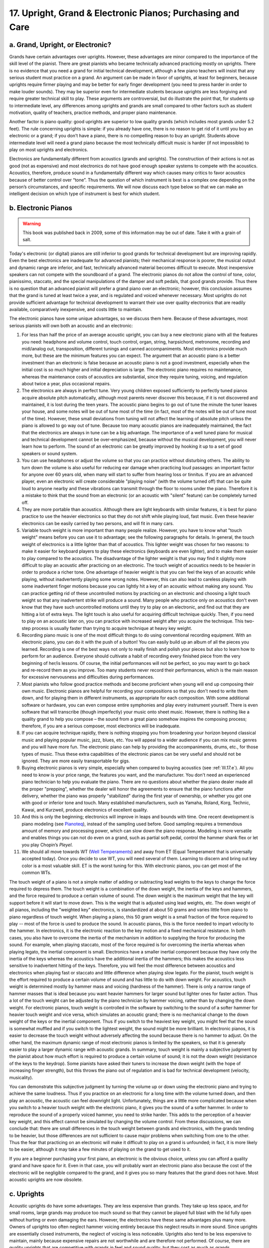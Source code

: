 .. _III.17:

17. Upright, Grand & Electronic Pianos; Purchasing and Care
-----------------------------------------------------------

.. _III.17.a:

a. Grand, Upright, or Electronic?
^^^^^^^^^^^^^^^^^^^^^^^^^^^^^^^^^

Grands have certain advantages over uprights. However, these advantages are
minor compared to the importance of the skill level of the pianist. There are
great pianists who became technically advanced practicing mostly on uprights.
There is no evidence that you need a grand for initial technical development,
although a few piano teachers will insist that any serious student must
practice on a grand. An argument can be made in favor of uprights, at least for
beginners, because uprights require firmer playing and may be better for early
finger development (you need to press harder in order to make louder sounds).
They may be superior even for intermediate students because uprights are less
forgiving and require greater technical skill to play. These arguments are
controversial, but do illustrate the point that, for students up to
intermediate level, any differences among uprights and grands are small
compared to other factors such as student motivation, quality of teachers,
practice methods, and proper piano maintenance.

Another factor is piano quality: good uprights are superior to low quality
grands (which includes most grands under 5.2 feet). The rule concerning
uprights is simple: if you already have one, there is no reason to get rid of
it until you buy an electronic or a grand; if you don't have a piano, there is
no compelling reason to buy an upright. Students above intermediate level will
need a grand piano because the most technically difficult music is harder (if
not impossible) to play on most uprights and electronics.

Electronics are fundamentally different from acoustics (grands and uprights).
The construction of their actions is not as good (not as expensive) and most
electronics do not have good enough speaker systems to compete with the
acoustics. Acoustics, therefore, produce sound in a fundamentally different way
which causes many critics to favor acoustics because of better control over
“tone”. Thus the question of which instrument is best is a complex one
depending on the person’s circumstances, and specific requirements. We will now
discuss each type below so that we can make an intelligent decision on which
type of instrument is best for which student.

.. _III.17.b:

b. Electronic Pianos
^^^^^^^^^^^^^^^^^^^^

.. _Pianoteq: http://www.pianoteq.com/
.. _Well Temperaments: http://en.wikipedia.org/Equal_Temperament

.. warning::
   This book was published back in 2009, some of this information may be out
   of date. Take it with a grain of salt.

Today's electronic (or digital) pianos are still inferior to good grands for
technical development but are improving rapidly. Even the best electronics are
inadequate for advanced pianists; their mechanical response is poorer, the
musical output and dynamic range are inferior, and fast, technically advanced
material becomes difficult to execute. Most inexpensive speakers can not
compete with the soundboard of a grand. The electronic pianos do not allow the
control of tone, color, pianissimo, staccato, and the special manipulations of
the damper and soft pedals, that good grands provide. Thus there is no question
that an advanced pianist will prefer a grand piano over an electronic; however,
this conclusion assumes that the grand is tuned at least twice a year, and is
regulated and voiced whenever necessary. Most uprights do not provide
sufficient advantage for technical development to warrant their use over
quality electronics that are readily available, comparatively inexpensive, and
costs little to maintain.

The electronic pianos have some unique advantages, so we discuss them here.
Because of these advantages, most serious pianists will own both an acoustic
and an electronic:

#. For less than half the price of an average acoustic upright, you can buy a
   new electronic piano with all the features you need: headphone and volume
   control, touch control, organ, string, harpsichord, metronome, recording and
   midi/analog out, transposition, different tunings and canned accompaniments.
   Most electronics provide much more, but these are the minimum features you
   can expect. The argument that an acoustic piano is a better investment than 
   an electronic is false because an acoustic piano is not a good investment,
   especially when the initial cost is so much higher and initial depreciation
   is large. The electronic piano requires no maintenance, whereas the 
   maintenance costs of acoustics are substantial, since they require tuning,
   voicing, and regulation about twice a year, plus occasional repairs.
#. The electronics are always in perfect tune. Very young children exposed
   sufficiently to perfectly tuned pianos acquire absolute pitch automatically,
   although most parents never discover this because, if it is not discovered
   and maintained, it is lost during the teen years. The acoustic piano begins
   to go out of tune the minute the tuner leaves your house, and some notes 
   will be out of tune most of the time (in fact, most of the notes will be out
   of tune most of the time). However, these small deviations from tuning will
   not affect the learning of absolute pitch unless the piano is allowed to go
   way out of tune. Because too many acoustic pianos are inadequately maintained,
   the fact that the electronics are always in tune can be a big advantage. The 
   importance of a well tuned piano for musical and technical development cannot
   be over-emphasized, because without the musical development, you will never 
   learn how to perform. The sound of an electronic can be greatly improved by 
   hooking it up to a set of good speakers or sound system.
#. You can use headphones or adjust the volume so that you can practice without
   disturbing others. The ability to turn down the volume is also useful for
   reducing ear damage when practicing loud passages: an important factor for
   anyone over 60 years old, when many will start to suffer from hearing loss or
   tinnitus. If you are an advanced player, even an electronic will create
   considerable "playing noise" (with the volume turned off) that can be quite
   loud to anyone nearby and these vibrations can transmit through the floor to
   rooms under the piano. Therefore it is a mistake to think that the sound from
   an electronic (or an acoustic with "silent" feature) can be completely turned
   off. 
#. They are more portable than acoustics. Although there are light keyboards
   with similar features, it is best for piano practice to use the heavier
   electronics so that they do not shift while playing loud, fast music. Even
   these heavier electronics can be easily carried by two persons, and will fit
   in many cars.
#. Variable touch weight is more important than many people realize. However,
   you have to know what "touch weight" means before you can use it to 
   advantage; see the following paragraphs for details. In general, the touch 
   weight of electronics is a little lighter than that of acoustics. This 
   lighter weight was chosen for two reasons: to make it easier for keyboard 
   players to play these electronics (keyboards are even lighter), and to make 
   them easier to play compared to the acoustics. The disadvantage of the 
   lighter weight is that you may find it slightly more difficult to play an 
   acoustic after practicing on an electronic. The touch weight of acoustics
   needs to be heavier in order to produce a richer tone. One advantage of 
   heavier weight is that you can feel the keys of an acoustic while playing,
   without inadvertently playing some wrong notes. However, this can also lead
   to careless playing with some inadvertent finger motions because you can 
   lightly hit a key of an acoustic without making any sound. You can practice
   getting rid of these uncontrolled motions by practicing on an electronic and 
   choosing a light touch weight so that any inadvertent strike will produce a
   sound. Many people who practice only on acoustics don't even know that they 
   have such uncontrolled motions until they try to play on an electronic, and
   find out that they are hitting a lot of extra keys. The light touch is also
   useful for acquiring difficult technique quickly. Then, if you need to play
   on an acoustic later on, you can practice with increased weight after you
   acquire the technique. This two-step process is usually faster than trying
   to acquire technique at heavy key weight.
#. Recording piano music is one of the most difficult things to do using
   conventional recording equipment. With an electronic piano, you can do it
   with the push of a button! You can easily build up an album of all the pieces
   you learned. Recording is one of the best ways not only to really finish and
   polish your pieces but also to learn how to perform for an audience. Everyone
   should cultivate a habit of recording every finished piece from the very
   beginning of her/is lessons. Of course, the initial performances will not be
   perfect, so you may want to go back and re-record them as you improve. Too
   many students never record their performances, which is the main reason for
   excessive nervousness and difficulties during performances.
#. Most pianists who follow good practice methods and become proficient when
   young will end up composing their own music. Electronic pianos are helpful
   for recording your compositions so that you don't need to write them down,
   and for playing them in different instruments, as appropriate for each 
   composition.  With some additional software or hardware, you can even compose
   entire symphonies and play every instrument yourself. There is even software
   that will transcribe (though imperfectly) your music onto sheet music.
   However, there is nothing like a quality grand to help you compose – the 
   sound from a great piano somehow inspires the composing process; therefore,
   if you are a serious composer, most electronics will be inadequate.
#. If you can acquire technique rapidly, there is nothing stopping you from
   broadening your horizon beyond classical music and playing popular music,
   jazz, blues, etc. You will appeal to a wider audience if you can mix music
   genres and you will have more fun. The electronic piano can help by providing
   the accompaniments, drums, etc., for those types of music. Thus these extra
   capabilities of the electronic pianos can be very useful and should not be
   ignored. They are more easily transportable for gigs.
#. Buying electronic pianos is very simple, especially when compared to buying
   acoustics (see :ref:`III.17.e`). All you need to know is your price range,
   the features you want, and the manufacturer. You don't need an experienced
   piano technician to help you evaluate the piano. There are no questions about
   whether the piano dealer made all the proper "prepping", whether the dealer
   will honor the agreements to ensure that the piano functions after delivery, 
   whether the piano was properly "stabilized" during the first year of 
   ownership, or whether you got one with good or inferior tone and touch. Many 
   established manufacturers, such as Yamaha, Roland, Korg, Technic, Kawai, and
   Kurzweil, produce electronics of excellent quality.
#. And this is only the beginning; electronics will improve in leaps and bounds
   with time. One recent development is piano modeling (see `Pianoteq`_), 
   instead of the sampling used before. Good sampling requires a tremendous 
   amount of memory and processing power, which can slow down the piano response.
   Modeling is more versatile and enables things you can not do even on a grand,
   such as partial soft pedal, control the hammer shank flex or let you play 
   Chopin’s *Pleyel*.
#. We should all move towards WT (`Well Temperaments`_) and away from ET (Equal
   Temperament that is universally accepted today). Once you decide to use WT,
   you will need several of them. Learning to discern and bring out key color is 
   a most valuable skill. ET is the worst tuning for this. With electronic 
   pianos, you can get most of the common WTs.

The touch weight of a piano is not a simple matter of adding or subtracting
lead weights to the keys to change the force required to depress them. The
touch weight is a combination of the down weight, the inertia of the keys and
hammers, and the force required to produce a certain volume of sound. The down
weight is the maximum weight that the key will support before it will start to
move down. This is the weight that is adjusted using lead weights, etc. The
down weight of all pianos, including the "weighted key" electronics, is
standardized at about 50 grams and varies little from piano to piano regardless
of touch weight. When playing a piano, this 50 gram weight is a small fraction
of the force required to play -- most of the force is used to produce the
sound. In acoustic pianos, this is the force needed to impart velocity to the
hammer. In electronics, it is the electronic reaction to the key motion and a
fixed mechanical resistance. In both cases, you also have to overcome the
inertia of the mechanism in addition to supplying the force for producing the
sound. For example, when playing staccato, most of the force required is for
overcoming the inertia whereas when playing legato, the inertial component is
small. Electronics have a smaller inertial component because they have only the
inertia of the keys whereas the acoustics have the additional inertia of the
hammers; this makes the acoustics less sensitive to inadvertent hitting of the
keys. Therefore, you will feel the most difference between acoustics and
electronics when playing fast or staccato and little difference when playing
slow legato. For the pianist, touch weight is the effort required to produce a
certain volume of sound and has little to do with down weight. For acoustics,
touch weight is determined mostly by hammer mass and voicing (hardness of the
hammer). There is only a narrow range of hammer masses that is ideal because
you want heavier hammers for larger sound but lighter ones for faster action.
Thus a lot of the touch weight can be adjusted by the piano technician by
hammer voicing, rather than by changing the down weight. For electronic pianos,
touch weight is controlled in the software by switching to the sound of a
softer hammer for heavier touch weight and vice versa, which simulates an
acoustic grand; there is no mechanical change to the down weight of the keys or
the inertial component. Thus if you switch to the heaviest key weight, you
might feel that the sound is somewhat muffled and if you switch to the lightest
weight, the sound might be more brilliant. In electronic pianos, it is easier
to decrease the touch weight without adversely affecting the sound because
there is no hammer to adjust. On the other hand, the maximum dynamic range of
most electronic pianos is limited by the speakers, so that it is generally
easier to play a larger dynamic range with acoustic grands. In summary, touch
weight is mainly a subjective judgment by the pianist about how much effort is
required to produce a certain volume of sound; it is not the down weight
(resistance of the keys to the keydrop). Some pianists have asked their tuners
to increase the down weight (with the hope of increasing finger strength), but
this throws the piano out of regulation and is bad for technical development
(velocity, musicality).

You can demonstrate this subjective judgment by turning the volume up or down
using the electronic piano and trying to achieve the same loudness. Thus if you
practice on an electronic for a long time with the volume turned down, and then
play an acoustic, the acoustic can feel downright light. Unfortunately, things
are a little more complicated because when you switch to a heavier touch weight
with the electronic piano, it gives you the sound of a softer hammer. In order
to reproduce the sound of a properly voiced hammer, you need to strike harder.
This adds to the perception of a heavier key weight, and this effect cannot be
simulated by changing the volume control. From these discussions, we can
conclude that: there are small differences in the touch weight between grands
and electronics, with the grands tending to be heavier, but those differences
are not sufficient to cause major problems when switching from one to the
other. Thus the fear that practicing on an electronic will make it difficult to
play on a grand is unfounded; in fact, it is more likely to be easier, although
it may take a few minutes of playing on the grand to get used to it.

If you are a beginner purchasing your first piano, an electronic is the obvious
choice, unless you can afford a quality grand and have space for it. Even in
that case, you will probably want an electronic piano also because the cost of
the electronic will be negligible compared to the grand, and it gives you so
many features that the grand does not have. Most acoustic uprights are now
obsolete.

.. _III.17.c:

c. Uprights
^^^^^^^^^^^

Acoustic uprights do have some advantages. They are less expensive than grands.
They take up less space, and for small rooms, large grands may produce too much
sound so that they cannot be played full blast with the lid fully open without
hurting or even damaging the ears. However, the electronics have these same
advantages plus many more. Owners of uprights too often neglect hammer voicing
entirely because this neglect results in more sound. Since uprights are
essentially closed instruments, the neglect of voicing is less noticeable.
Uprights also tend to be less expensive to maintain, mainly because expensive
repairs are not worthwhile and are therefore not performed. Of course, there
are quality uprights that are competitive with grands in feel and sound
quality, but they cost as much as grands.

Among uprights, spinets are the smallest and generally the least expensive
pianos; most do not produce satisfactory sound, even for students. The small
height of spinets limits the string length, which is the main limitation on
sound output. In theory, the treble should produce satisfactory sound (there is
no limitation on string length even for spinets), but most spinets are weak in
the treble because of poor quality of construction; therefore, be sure to test
the higher notes if you are evaluating a spinet – simply compare it with a
larger piano. Console or larger size uprights can be good student pianos. Old
uprights with poor sound are generally not salvageable, no matter what their
size. At such an age, the value of the piano is less than the cost of restoring
them; it is cheaper to buy a newer upright with satisfactory sound. Most
uprights have been “obsoleted” by the electronics. Therefore, there is no
reason to buy a new upright, although some piano teachers and most piano stores
might suggest otherwise. Many piano teachers have not had enough experience
with electronics and are more accustomed to the feel and sound of the acoustic
uprights and tend to recommend acoustics as “real pianos”, which is generally a
mistake. The difficulty of purchasing a quality upright, the problems
frequently encountered with having it properly “prepped” before and after
delivery, and the need to keep it regulated and in tune, are not worth the
slight difference in “tone”, if any.

.. _III.17.d:

d. Grands
^^^^^^^^^

The advantages of most grands are: greater dynamic range (loud/soft), open
structure allowing the sound to escape freely (which provides more control and
expression), richer sound, faster repetition, smoother action (use of gravity
instead of springs), a "true" soft pedal (see :ref:`II.24`), clearer sound
(easier to tune accurately) and more impressive appearance. An exception is the
class of "baby" grands (less than about 5'-2") whose sound output is usually
unsatisfactory and should be considered mainly as decorative furniture. A few
companies (Yamaha, Kawai) are beginning to produce baby grands with acceptable
sound, so for these very new pianos, don't write them off without testing them.
Larger grands can be classified into two main classes, the "student grands"
(those below about 6 to 7 ft), and the concert grands. The concert grands
provide more dynamic range, better sound quality, and more tonal control.

As an example of this "quality versus size" issue, consider the Steinway
pianos. The baby model, model S (5'-2"), is essentially a decorative furniture
and very few produce sufficient quality sound to be considered playable and are
inferior to many uprights. The next larger size group consists of models M, O,
and L (5'-7" to 5'-11"). These models are quite similar and are excellent
student pianos. However, advanced pianists would not consider them to be true
grands because of poorer sustain, too much percussive sound, and notes with too
much harmonic content. The next model, A (6'-2"), is borderline, and B(6'-10"),
C(7'-5"), and D(9') are true grands. One problem with evaluating Steinways is
that the quality within each model is extremely variable; however, on average,
there is a significant improvement in sound quality and output with each
increase in size.

Grands require hammer voicing more frequently than uprights; otherwise, they
become too "brilliant" or "harsh", at which point most owners will end up
playing the grand with the lid closed. Many homeowners ignore voicing entirely.
The result is that such grands produce too much and too harsh sound, and are
therefore played with the lid down. There is nothing technically wrong with
playing a grand with the lid closed. However, some purists will express dismay
at such practice, and you are certainly throwing away something wonderful for
which you made a significant investment. Performances at recitals almost always
require the lid to be open, resulting in a more sensitive piano. Therefore you
should always practice with the lid open before a performance even if you
normally practice with it closed. In a large room, or in a recital hall, there
is much less multiple reflection of the sound so that you do not hear the
deafening roar that can result in a small room. A concert hall will absorb the
sound from the piano so that, if you are accustomed to practicing in a small
room, you will have difficulty hearing your own playing in a concert hall.

One of the biggest advantages of grand pianos is the use of gravity as the
return force of the hammer. In uprights the restoring force for the hammer is
supplied by springs. Gravity is always constant and uniform across the entire
keyboard whereas non-uniformities in the springs and friction can create
non-uniformities in the feel of the keys of an upright. Uniformity of feel is
one of the most important properties of well-regulated, quality pianos. Many
students are intimidated by the appearance of huge grands at recitals and
competitions, but these grands are actually easier to play than uprights. One
fear that these students have concerning these grands is that their actions may
be heavier. However, touch weight is something that is adjusted by the
technician regulating the piano and can be adjusted to any number regardless of
whether the piano is an upright or a grand. Advanced students will of course
find it easier to play demanding pieces on grands than uprights, mainly because
of the faster action and uniformity. Consequently, good grands can save you a
lot of time when you try to acquire advanced skills. The main reason for this
is that it is easy to develop bad habits when struggling with difficult
material on uprights. Challenging material is even more difficult on electronic
pianos (and impossible on models without proper touch weight) because they do
not have the robustness and response to touch that are required at high speeds.

Some people with small rooms agonize over whether a large grand would be too
loud in such a space. Loudness is usually not the most important issue, and you
always have the option of closing the lid to different degrees. The maximum
loudness of the medium and large grands is not that different, and you can play
softer with the larger grands. It is the multiple sound reflections that are
most bothersome. Multiple reflections can be easily eliminated by a carpet on
the floor and sound- insulation on one or two walls. Thus if the piano
physically fits into a room with no obvious difficulties, then it may be
acceptable from the sound point of view.

.. _III.17.e:

e. Purchasing an Acoustic Piano
^^^^^^^^^^^^^^^^^^^^^^^^^^^^^^^

Buying an acoustic piano can be a trying experience for the uninitiated,
whether they buy new or used. If a reputable dealer can be found, it is
certainly safer to buy new but even then the cost of the initial depreciation
is large. Many piano stores will rent you the piano with an agreement that the
rental will be applied to the purchase price in case you decide to keep it. In
that case, make sure that you negotiate for the best purchase price before you
even discuss rental; after you agree to a rental, you will have very little
negotiating power. You will end up with a higher initial price so that, even
after subtracting the rental, the final price is not a bargain. Even with
expensive pianos, many dealers find it too costly to keep them prepped and in
tune. At such dealers, it is difficult to test the piano by playing it. Thus
buying an acoustic piano is usually a hit-or-miss proposition and is usually a
stressful and time-consuming experience. For mass produced pianos such as
Yamaha or Kawai, the quality of their new pianos tends to be uniform, so that
you know pretty much what you will get. The sound quality of the more expensive
"hand made" pianos can vary considerably so that buying these pianos is more
difficult if you want to pick a good one.

Good used acoustic pianos are difficult to find in piano stores because
playable pianos sell first and most stores are left with an excess inventory of
unplayable ones. Obviously, the best bargains are to be found among the private
sales. For the uninitiated, you will need to hire a piano tuner/technician to
evaluate the used pianos in the private market. You will also need a lot of
patience because good private sales are not always there when you need them.
However, the wait can be worthwhile because the same piano will cost only half
as much (or less) at a private sale compared to the store. There is a steady
demand for good, reasonably priced pianos. This means that it is not easy to
find bargains at widely accessible sites, such as the internet piano markets,
because good pianos sell quickly. Conversely, such sites are excellent places
to sell, especially if you have a good piano. The best place to find bargains
is the classified section of newspapers at large metropolitan areas. Most such
advertisements are placed on Friday, Saturday, or Sunday.

Only a few name brand pianos "hold their value" when kept for many years. The
rest quickly lose their value so that trying to sell them years after purchase
(new) is not worthwhile. “Hold value” means that their resale value will keep
up with inflation; it does not mean that you can sell them for a profit. Thus
if you bought a piano for $1,000 and sold it 30 years later for $10,000, you
have made no profit if inflation is 10X during those 30 years. In addition, you
will incur the cost of tuning and maintenance of at least $2000 for this
example. It is cheaper to buy a brand new 7 ft Yamaha grand every 30-40 years
than to buy a new Steinway M and completely restore it every 30-40 years;
therefore, the choice of which piano to buy does not depend on economics but on
what type of piano you need. With very few exceptions, pianos are not good
investments; you have to be an experienced piano technician in order to find
bargains in the used piano market that can be resold for a profit. Even if you
find such a bargain, selling pianos is a time consuming, labor-intensive task.
For more details on how to buy a piano, consult Larry Fine's book. Even with
the most famous brands, a newly purchased piano will immediately lose 20% to
30% of its purchase price upon delivery, and will in general depreciate to half
of the price of an equivalent new piano in about 5 years. As a very rough "rule
of thumb" a used piano will cost about half the price of the new one of the
same model in a piano store and almost 1/4 at a private sale.

The price of pianos can be roughly classified according to whether they are
worth rebuilding. Those worth rebuilding tend to cost at least twice as much
when new. Practically all uprights and all mass produced grands (Yamaha, Kawai,
etc), are not rebuilt because the rebuilding cost is about as high as the price
of a new piano of the same model. Rebuilding such pianos is often impossible
because the rebuilding trade and necessary parts are non-existent. Pianos worth
rebuilding are Steinway, Bosendorfer, Bechstein, Mason and Hamlin, some Knabe,
and a few others. Roughly speaking, it costs about 1/4 of the price of a new
piano to rebuild and the resale value is about 1/2 of new; this is why
rebuilding such pianos can be cost effective, for both the rebuilder and the
buyer.

.. _III.17.f:

f. Piano Care
^^^^^^^^^^^^^

All new pianos need at least a year of special care and tuning after purchase,
in order for the strings to stop stretching and the action and hammers to
equilibrate. Most piano dealers will try to minimize the cost of servicing the
new pianos after delivery. This is assuming that the piano was properly prepped
prior to delivery. Many dealers postpone a lot of the prep work until after
delivery, and if the customer does not know about it, may omit some steps
entirely. In this regard, among the less expensive models, Yamaha, Kawai,
Petroff, and a few others may be easier to buy because most of the prep work is
completed at the factory. A new piano will need at least 4 tunings the first
year in order to stabilize the stretching of the strings.

All pianos require maintenance in addition to regular tuning. In general, the
better the quality of the piano, the easier it is to notice the deterioration
caused by normal wear and tear, and therefore the more maintenance it should
receive. That is, more expensive pianos are more expensive to maintain. Typical
maintenance chores are: leveling the keys, reducing friction (such as polishing
the capstans), eliminating extraneous sounds, re-shaping the hammers and
voicing them (needling), checking the innumerable bushings, etc. Voicing the
hammer is probably the most neglected maintenance procedure. Worn, hard,
hammers can cause string breakage, loss of musical control, and difficulty in
playing softly (the last two are bad for technical development). It also ruins
the tonal quality of the piano, making it harsh and unpleasant to the ear. If
the action is sufficiently worn, it may need a general regulation job, which
means restoring all parts of the action to their original specifications.

If the bass wire-wound strings are rusted, this can deaden those notes.
Replacing these strings is worthwhile if those notes are weak and have no
sustain. The upper, non-wound strings generally do not need replacing even if
they appear rusted. However, for extremely old pianos, these strings can be so
stretched out that they have lost all elasticity. Such strings are prone to
breakage and cannot vibrate properly, produce a tinny sound, and should be
replaced.

Pianists should familiarize themselves with some of the basic knowledge about
tuning, such as the parts of a piano, temperaments, stability of tuning, and
effects of temperature and humidity changes, in order to be able to communicate
with the tuner and to understand what s/he needs to do. Too many piano owners
are ignorant of these basics; consequently, they frustrate the tuner and in
fact work against her/im, with the result that the piano is not properly
maintained. Some owners get so accustomed to their deteriorated piano that,
when the tuner does a good job of restoring it to its original glory, the owner
is unhappy about the strange new sound and feel of the piano. Worn hammers tend
to produce overly bright and loud sounds; this has the unexpected effect of
making the action feel light. Therefore, properly voiced hammers may initially
give the impression that the action is now heavier and less responsive. Of
course, the tuner did not change the force required to depress the keys. Once
the owners become accustomed to the newly voiced hammers, they will find that
they have much better control of expression and tone, and they can now play
very softly.

Pianos need to be tuned at least once a year and preferably twice, during the
fall and spring, when the temperature and humidity are midway between their
yearly extremes. Many advanced pianists have them tuned more frequently. In
addition to the obvious advantages of being able to create better music and to
sharpen your musicality, there are many compelling reasons for keeping the
piano tuned. One of the most important is that it can affect your technical
development. Compared to an out-of-tune piano, a well-tuned piano practically
plays itself -- you will find it surprisingly easier to play. Thus a well
maintained piano can accelerate technical development. An out-of-tune piano can
lead to flubs and the stuttering habit of pausing at every mistake. Many
important aspects of expression can be brought out only on well-tuned pianos.
Since we must always pay attention to practicing musically, it does not make
sense to practice on a piano that cannot produce proper music. This is one of
the reasons why I prefer Well Temperaments (with their crystal clear chords) to
the Equal Temperament, in which only the octaves are clear. See Chapter Two for
more discussions on the merits of various temperaments. Higher quality pianos
have a distinct edge because they not only hold the tuning better, but can also
be tuned more accurately. Lower quality pianos often have extraneous beats and
sounds that make accurate tuning impossible.

Those who have absolute pitch (AP) are very much bothered by pianos that are
out of tune. If you have AP, severely out of tune pianos can accelerate the
gradual loss of AP with age. Babies and very young children can automatically
acquire AP if they hear the piano sound sufficiently frequently, even if they
have no idea what AP is. In order for them to acquire the correct AP, the piano
must be in tune.

If you always practice on a tuned piano, you will have a difficult time playing
on one that is out of tune. The music doesn't come out, you make unexpected
mistakes, and have memory blackouts. This holds true even if you know nothing
about tuning and can't even tell if a particular note is out of tune. For a
pianist unfamiliar with tuning, the best way to test the tuning is to play a
piece of music. Good tuning is like magic to any pianist. By playing a piece of
music, most pianists can readily hear the difference between a poor tuning and
an excellent one, even if they cannot tell the difference by playing single
notes or test intervals (assuming they are not also piano tuners). Therefore,
along with technical development, every pianist must learn to hear the benefits
of good tuning. It may be a good idea to play an out-of-tune piano once in a
while in order to know what to expect in case you are asked to perform on one
with questionable tuning. For recitals, it is a good idea to tune the recital
piano just before the recital, so that the recital piano is in better tune than
the practice piano. Try to avoid the reverse case in which the practice piano
is in better tune than the recital piano. This is another reason why students
who practice on inexpensive uprights have little problem with playing recitals
on large, unfamiliar grands, as long as the grands are in tune.

In summary, grands are not necessary for technical development up to about the
intermediate level, although they will be beneficial at any level. Above
intermediate level, the arguments in favor of grands over uprights become
compelling. Grands are better because their actions are faster, they can be
tuned more accurately, have a larger dynamic range, have a true soft pedal, can
enable more control over expression and tone (you can open the lid), and can be
regulated to provide more uniformity from note to note (by use of gravity
instead of springs). These advantages, however, are initially minor compared to
the student's love for music, diligence, and correct practice methods. Grands
become more desirable for advanced students because technically demanding
material is easier to execute on a grand. For such advanced pianists, proper
tuning, regulation, and hammer voicing become essential because if the piano
maintenance is neglected, practically all of the advantages will be lost.
